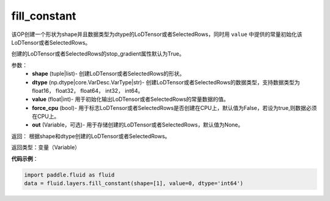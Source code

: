 .. _cn_api_fluid_layers_fill_constant:

fill_constant
-------------------------------

.. py:function:: paddle.fluid.layers.fill_constant(shape,dtype,value,force_cpu=False,out=None)

该OP创建一个形状为shape并且数据类型为dtype的LoDTensor或者SelectedRows，同时用 ``value`` 中提供的常量初始化该LoDTensor或者SelectedRows。

创建的LoDTensor或者SelectedRows的stop_gradient属性默认为True。

参数：
    - **shape** (tuple|list)- 创建LoDTensor或者SelectedRows的形状。
    - **dtype** (np.dtype|core.VarDesc.VarType|str)- 创建LoDTensor或者SelectedRows的数据类型，支持数据类型为float16， float32， float64， int32， int64。
    - **value** (float|int)- 用于初始化输出LoDTensor或者SelectedRows的常量数据的值。
    - **force_cpu** (bool)- 用于标志LoDTensor或者SelectedRows是否创建在CPU上，默认值为False，若设为true,则数据必须在CPU上。
    - **out** (Variable，可选)- 用于存储创建的LoDTensor或者SelectedRows，默认值为None。
   

返回： 根据shape和dtype创建的LoDTensor或者SelectedRows。

返回类型：变量（Variable）

**代码示例**：

.. code-block:: python

    import paddle.fluid as fluid
    data = fluid.layers.fill_constant(shape=[1], value=0, dtype='int64')
